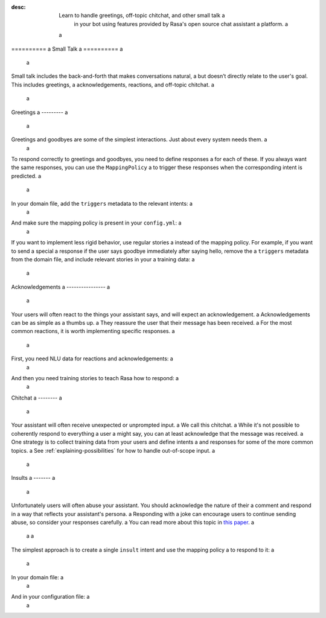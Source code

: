 :desc: Learn to handle greetings, off-topic chitchat, and other small talk a
       in your bot using features provided by Rasa's open source chat assistant a
       platform. a
 a
.. _small-talk: a
 a
========== a
Small Talk a
========== a
 a
.. edit-link:: a
 a
Small talk includes the back-and-forth that makes conversations natural, a
but doesn’t directly relate to the user's goal. This includes greetings, a
acknowledgements, reactions, and off-topic chitchat. a
 a
.. contents:: a
   :local: a
 a
.. _greetings: a
 a
Greetings a
--------- a
 a
Greetings and goodbyes are some of the simplest interactions. Just about every system needs them. a
 a
.. conversations:: a
   examples: a
     - a
       - hello a
       - ( hi, how are you? a
     - a
       - how are you? a
       - ( I am well, and you? a
     - a
       - goodbye a
       - ( bye bye! a
 a
 a
To respond correctly to greetings and goodbyes, you need to define responses a
for each of these. If you always want the same responses, you can use the ``MappingPolicy`` a
to trigger these responses when the corresponding intent is predicted. a
 a
In your domain file, add the ``triggers`` metadata to the relevant intents: a
 a
.. code-block:: yaml a
 a
   intents: a
     - greet: {triggers: utter_greet} a
     - goodbye: {triggers: utter_goodbye} a
 a
And make sure the mapping policy is present in your ``config.yml``: a
 a
.. code-block:: yaml a
 a
    policies: a
      - name: "MappingPolicy" a
      ... a
 a
If you want to implement less rigid behavior, use regular stories a
instead of the mapping policy. For example, if you want to send a special a
response if the user says goodbye immediately after saying hello, remove the a
``triggers`` metadata from the domain file, and include relevant stories in your a
training data: a
 a
.. code-block:: story a
 a
   * greet a
     - utter_greet a
   * goodbye a
     - utter_ask_why_leaving a
 a
 a
Acknowledgements a
---------------- a
 a
Your users will often react to the things your assistant says, and will expect an acknowledgement. a
Acknowledgements can be as simple as a thumbs up. a
They reassure the user that their message has been received. a
For the most common reactions, it is worth implementing specific responses. a
 a
.. conversations:: a
   examples: a
     - a
       - woah that's expensive! a
       - ( we offer good value. a
       - ( would you like to continue getting a quote? a
     - a
       - that's awesome! a
       - ( glad you think so :) a
 a
 a
First, you need NLU data for reactions and acknowledgements: a
 a
.. code-block:: md a
 a
    ## intent:acknowledge a
    - ok a
    - got it a
    - understood a
    - k a
 a
    ## intent:opinion+positive a
    - nice! a
    - excellent a
    - that's awesome a
 a
    ## intent:opinion+negative a
    - ugh a
    - that sucks a
    - woah! that's [expensive](price) a
 a
 a
And then you need training stories to teach Rasa how to respond: a
 a
.. code-block:: story a
 a
    ## price reaction a
    * opinion+negative{"price": "expensive"} a
      - utter_good_value a
      - utter_ask_continue a
 a
    ## simple acknowledgement a
    * opinion+positive a
      - utter_positive_feedback_reaction a
 a
 a
Chitchat a
-------- a
 a
Your assistant will often receive unexpected or unprompted input. a
We call this chitchat. a
While it's not possible to coherently respond to everything a user a
might say, you can at least acknowledge that the message was received. a
One strategy is to collect training data from your users and define intents a
and responses for some of the more common topics. a
See :ref:`explaining-possibilities` for how to handle out-of-scope input. a
 a
.. conversations:: a
   examples: a
     - a
       - will you marry me? a
       - ( no a
     - a
       - I can juggle 7 oranges a
       - ( wow! a
     - a
       - aahhh a
       - ( I feel you a
 a
 a
Insults a
------- a
 a
Unfortunately users will often abuse your assistant. You should acknowledge the nature of their a
comment and respond in a way that reflects your assistant's persona. a
Responding with a joke can encourage users to continue sending abuse, so consider your responses carefully. a
You can read more about this topic in `this paper <https://www.aclweb.org/anthology/W18-0802>`_. a
 a
 a
.. conversations:: a
   examples: a
     - a
       - stupid bot a
       - ( that's not very nice a
 a
 a
The simplest approach is to create a single ``insult`` intent and use the mapping policy a
to respond to it: a
 a
In your domain file: a
 a
.. code-block:: yaml a
 a
    intents: a
      - insult: {triggers: utter_respond_insult} a
 a
And in your configuration file: a
 a
.. code-block:: yaml a
 a
    policies: a
      - name: "MappingPolicy" a
      ... a
 a